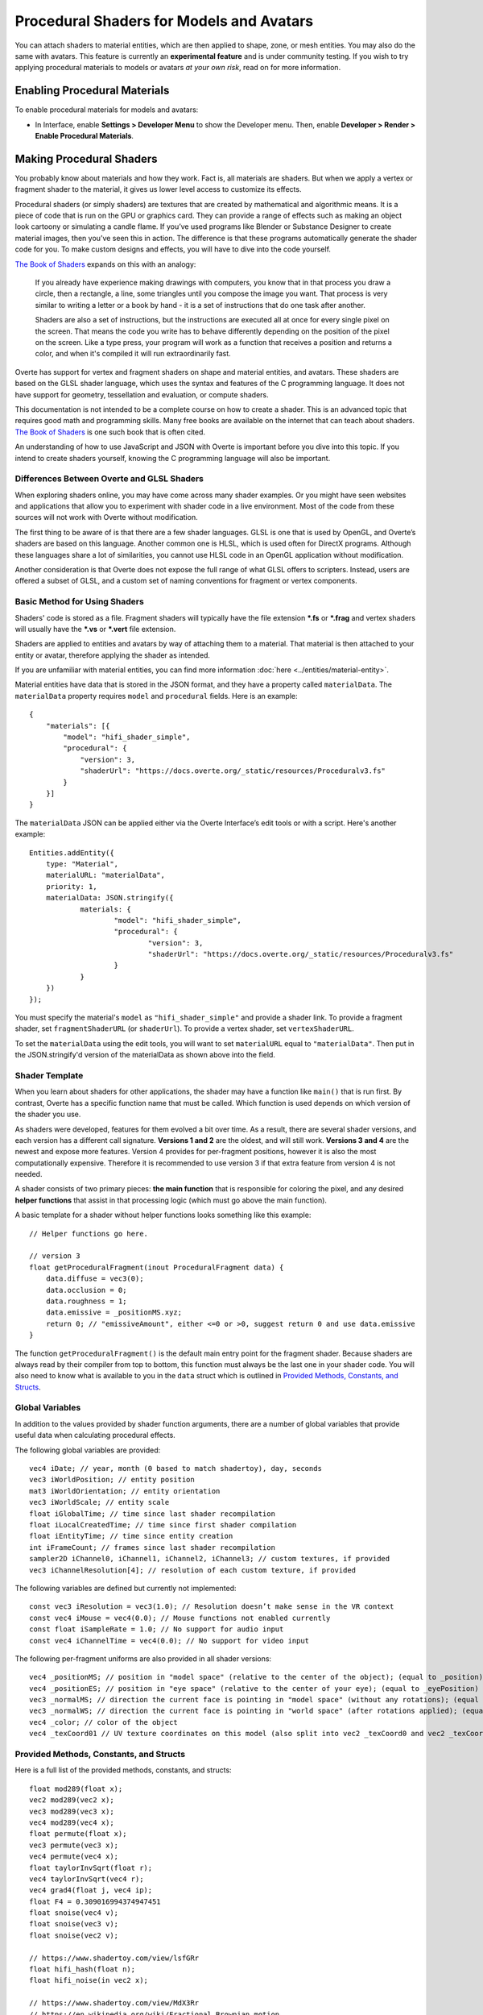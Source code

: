 #########################################
Procedural Shaders for Models and Avatars
#########################################

You can attach shaders to material entities, which are then applied to shape, zone, or mesh entities. You may also do the same with avatars. This feature is currently an **experimental feature** and is under community testing. If you wish to try applying procedural materials to models or avatars *at your own risk*, read on for more information.

-----------------------------
Enabling Procedural Materials
-----------------------------

To enable procedural materials for models and avatars:

- In Interface, enable **Settings > Developer Menu** to show the Developer menu. Then, enable **Developer > Render > Enable Procedural Materials**.

-------------------------
Making Procedural Shaders
-------------------------

You probably know about materials and how they work. Fact is, all materials are shaders. But when we apply a vertex or fragment shader to the material, it gives us lower level access to customize its effects.

Procedural shaders (or simply shaders) are textures that are created by mathematical and algorithmic means. It is a piece of code that is run on the GPU or graphics card. They can provide a range of effects such as making an object look cartoony or simulating a candle flame. If you’ve used programs like Blender or Substance Designer to create material images, then you’ve seen this in action. The difference is that these programs automatically generate the shader code for you. To make custom designs and effects, you will have to dive into the code yourself.

`The Book of Shaders <https://thebookofshaders.com/01>`__ expands on this with an analogy:

    If you already have experience making drawings with computers, you know that in that process you draw a circle, then a rectangle, a line, some triangles until you compose the image you want. That process is very similar to writing a letter or a book by hand - it is a set of instructions that do one task after another.

    Shaders are also a set of instructions, but the instructions are executed all at once for every single pixel on the screen. That means the code you write has to behave differently depending on the position of the pixel on the screen. Like a type press, your program will work as a function that receives a position and returns a color, and when it's compiled it will run extraordinarily fast.

Overte has support for vertex and fragment shaders on shape and material entities, and avatars. These shaders are based on the GLSL shader language, which uses the syntax and features of the C programming language. It does not have support for geometry, tessellation and evaluation, or compute shaders.

This documentation is not intended to be a complete course on how to create a shader. This is an advanced topic that requires good math and programming skills. Many free books are available on the internet that can teach about shaders. `The Book of Shaders <https://thebookofshaders.com>`__ is one such book that is often cited.

An understanding of how to use JavaScript and JSON with Overte is important before you dive into this topic. If you intend to create shaders yourself, knowing the C programming language will also be important.

^^^^^^^^^^^^^^^^^^^^^^^^^^^^^^^^^^^^^^^^^^^^^
Differences Between Overte and GLSL Shaders
^^^^^^^^^^^^^^^^^^^^^^^^^^^^^^^^^^^^^^^^^^^^^

When exploring shaders online, you may have come across many shader examples. Or you might have seen websites and applications that allow you to experiment with shader code in a live environment. Most of the code from these sources will not work with Overte without modification.

The first thing to be aware of is that there are a few shader languages. GLSL is one that is used by OpenGL, and Overte’s shaders are based on this language. Another common one is HLSL, which is used often for DirectX programs. Although these languages share a lot of similarities, you cannot use HLSL code in an OpenGL application without modification.

Another consideration is that Overte does not expose the full range of what GLSL offers to scripters. Instead, users are offered a subset of GLSL, and a custom set of naming conventions for fragment or vertex components.

^^^^^^^^^^^^^^^^^^^^^^^^^^^^^^
Basic Method for Using Shaders
^^^^^^^^^^^^^^^^^^^^^^^^^^^^^^

Shaders' code is stored as a file. Fragment shaders will typically have the file extension ***.fs** or ***.frag** and vertex shaders will usually have the ***.vs** or ***.vert** file extension.

Shaders are applied to entities and avatars by way of attaching them to a material. That material is then attached to your entity or avatar, therefore applying the shader as intended.

If you are unfamiliar with material entities, you can find more information :doc:`here <../entities/material-entity>`.

Material entities have data that is stored in the JSON format, and they have a property called ``materialData``. The ``materialData`` property requires ``model`` and ``procedural`` fields. Here is an example::

    {
        "materials": [{
            "model": "hifi_shader_simple",
            "procedural": {
                "version": 3,
                "shaderUrl": "https://docs.overte.org/_static/resources/Proceduralv3.fs"
            }
        }]
    }

The ``materialData`` JSON can be applied either via the Overte Interface’s edit tools or with a script. Here's another example::

    Entities.addEntity({
    	type: "Material",
    	materialURL: "materialData",
    	priority: 1,
    	materialData: JSON.stringify({
    		materials: {
    			"model": "hifi_shader_simple",
    			"procedural": {
    			  	"version": 3,
    			  	"shaderUrl": "https://docs.overte.org/_static/resources/Proceduralv3.fs"
    			}
    		}
    	})
    });

You must specify the material's ``model`` as ``"hifi_shader_simple"`` and provide a shader link. To provide a fragment shader, set ``fragmentShaderURL`` (or ``shaderUrl``). To provide a vertex shader, set ``vertexShaderURL``.

To set the ``materialData`` using the edit tools, you will want to set ``materialURL`` equal to ``"materialData"``. Then put in the JSON.stringify'd version of the materialData as shown above into the field.

^^^^^^^^^^^^^^^
Shader Template
^^^^^^^^^^^^^^^

When you learn about shaders for other applications, the shader may have a function like ``main()`` that is run first. By contrast, Overte has a specific function name that must be called. Which function is used depends on which version of the shader you use.

As shaders were developed, features for them evolved a bit over time. As a result, there are several shader versions, and each version has a different call signature. **Versions 1 and 2** are the oldest, and will still work. **Versions 3 and 4** are the newest and expose more features. Version 4 provides for per-fragment positions, however it is also the most computationally expensive. Therefore it is recommended to use version 3 if that extra feature from version 4 is not needed.

A shader consists of two primary pieces: **the main function** that is responsible for coloring the pixel, and any desired **helper functions** that assist in that processing logic (which must go above the main function).

A basic template for a shader without helper functions looks something like this example::

    // Helper functions go here.

    // version 3
    float getProceduralFragment(inout ProceduralFragment data) {
        data.diffuse = vec3(0);
        data.occlusion = 0;
        data.roughness = 1;
        data.emissive = _positionMS.xyz;
        return 0; // "emissiveAmount", either <=0 or >0, suggest return 0 and use data.emissive
    }

The function ``getProceduralFragment()`` is the default main entry point for the fragment shader. Because shaders are always read by their compiler from top to bottom, this function must always be the last one in your shader code. You will also need to know what is available to you in the ``data`` struct which is outlined in `Provided Methods, Constants, and Structs`_.

^^^^^^^^^^^^^^^^
Global Variables
^^^^^^^^^^^^^^^^

In addition to the values provided by shader function arguments, there are a number of global variables that provide useful data when calculating procedural effects.

The following global variables are provided::

    vec4 iDate; // year, month (0 based to match shadertoy), day, seconds
    vec3 iWorldPosition; // entity position
    mat3 iWorldOrientation; // entity orientation
    vec3 iWorldScale; // entity scale
    float iGlobalTime; // time since last shader recompilation
    float iLocalCreatedTime; // time since first shader compilation
    float iEntityTime; // time since entity creation
    int iFrameCount; // frames since last shader recompilation
    sampler2D iChannel0, iChannel1, iChannel2, iChannel3; // custom textures, if provided
    vec3 iChannelResolution[4]; // resolution of each custom texture, if provided

The following variables are defined but currently not implemented::

    const vec3 iResolution = vec3(1.0); // Resolution doesn’t make sense in the VR context
    const vec4 iMouse = vec4(0.0); // Mouse functions not enabled currently
    const float iSampleRate = 1.0; // No support for audio input
    const vec4 iChannelTime = vec4(0.0); // No support for video input

The following per-fragment uniforms are also provided in all shader versions::

    vec4 _positionMS; // position in "model space" (relative to the center of the object); (equal to _position)
    vec4 _positionES; // position in "eye space" (relative to the center of your eye); (equal to _eyePosition)
    vec3 _normalMS; // direction the current face is pointing in "model space" (without any rotations); (equal to _modelNormal)
    vec3 _normalWS; // direction the current face is pointing in "world space" (after rotations applied); (equal to _normal)
    vec4 _color; // color of the object
    vec4 _texCoord01 // UV texture coordinates on this model (also split into vec2 _texCoord0 and vec2 _texCoord1)

^^^^^^^^^^^^^^^^^^^^^^^^^^^^^^^^^^^^^^^^
Provided Methods, Constants, and Structs
^^^^^^^^^^^^^^^^^^^^^^^^^^^^^^^^^^^^^^^^

Here is a full list of the provided methods, constants, and structs::

    float mod289(float x);
    vec2 mod289(vec2 x);
    vec3 mod289(vec3 x);
    vec4 mod289(vec4 x);
    float permute(float x);
    vec3 permute(vec3 x);
    vec4 permute(vec4 x);
    float taylorInvSqrt(float r);
    vec4 taylorInvSqrt(vec4 r);
    vec4 grad4(float j, vec4 ip);
    float F4 = 0.309016994374947451
    float snoise(vec4 v);
    float snoise(vec3 v);
    float snoise(vec2 v);

    // https://www.shadertoy.com/view/lsfGRr
    float hifi_hash(float n);
    float hifi_noise(in vec2 x);

    // https://www.shadertoy.com/view/MdX3Rr
    // https://en.wikipedia.org/wiki/Fractional_Brownian_motion
    float hifi_fbm(in vec2 p);

    TransformCamera getTransformCamera()

    // where a TransformCamera is:
    struct _TransformCamera {
        mat4 _view;
        mat4 _viewInverse;
        mat4 _projectionViewUntranslated;
        mat4 _projection;
        mat4 _projectionInverse;
        vec4 _viewport;
        vec4 _stereoInfo;
    };

    int gpu_InstanceID()
    vec3 getEyeWorldPos()
    bool cam_isStereo() // is user wearing a VR headset (or a 3D monitor?)
    float cam_getStereoSide() // 1 for right eye in a stereo context, otherwise 0
    float isUnlitEnabled()
    float isEmissiveEnabled()
    float isLightmapEnabled()
    float isBackgroundEnabled()
    float isObscuranceEnabled()
    float isScatteringEnabled()
    float isDiffuseEnabled()
    float isSpecularEnabled()
    float isAlbedoEnabled()
    float isAmbientEnabled()
    float isDirectionalEnabled()
    float isPointEnabled()
    float isSpotEnabled()
    float isShowLightContour()
    float isWireframeEnabled()
    float isHazeEnabled()
    float isBloomEnabled()
    float isSkinningEnabled()
    float isBlendshapeEnabled()

Shader Version 1
----------------
::

    // Must implement. Always emissive, returns a single color.
    vec3 getProceduralColor()

Shader Version 2
----------------
::

    // Must implement.
    float getProceduralColors(inout vec3 diffuse, inout vec3 specular, inout float shininess)

The method can optionally set diffuse, specular, and shininess, but does not have to.
The range for shininess goes from ``0`` to ``128``.
The return value is ``emissiveAmount``. If the returned value is greater than ``0``, the object will be treated as emissive.

Shader Version 3
----------------
::

    // Must implement.
    float getProceduralFragment(inout ProceduralFragment proceduralData)

``ProceduralFragment`` **struct**::

    struct ProceduralFragment {
        vec3 normal;
        vec3 diffuse;
        vec3 specular;
        vec3 emissive;
        float alpha;
        float roughness;
        float metallic;
        float occlusion;
        float scattering;
    };

The default values for some of these are::

    const float DEFAULT_ROUGHNESS = 0.9;
    const float DEFAULT_SHININESS = 10.0;
    const float DEFAULT_METALLIC = 0.0;
    const vec3 DEFAULT_SPECULAR = vec3(0.1);
    const vec3 DEFAULT_EMISSIVE = vec3(0.0);
    const float DEFAULT_OCCLUSION = 1.0;
    const float DEFAULT_SCATTERING = 0.0;
    const vec3 DEFAULT_FRESNEL = DEFAULT_EMISSIVE;

The method can optionally set any of the values in the struct to affect the output.
The return value is ``emissiveAmount``. If the returned value is greater than ``0``, the object will be treated as emissive.

Shader Version 4
----------------
::

    // Must implement.
    float getProceduralFragmentWithPosition(inout ProceduralFragmentWithPosition proceduralData)

``ProceduralFragmentWithPosition`` **struct**::

    struct ProceduralFragmentWithPosition {
        vec3 position;
        vec3 normal;
        vec3 diffuse;
        vec3 specular;
        vec3 emissive;
        float alpha;
        float roughness;
        float metallic;
        float occlusion;
        float scattering;
    };

This is the same as shader version 3 but with per-fragment position. By modifying position, you can modify the per-fragment depth. This allows you to create things like ray-marched geometry that depth-tests properly and is dynamically lit by light entities. The trade-off is that this version is much more computationally expensive than version 3.

^^^^^^^^^^^^^
Zone Entities
^^^^^^^^^^^^^

Zone entities operate slightly differently. They support the same global defines but not the provided methods or constants. They also provide the following inputs:
::

    vec3 _normal;
    Skybox skybox; // a struct containing vec4 color
    samplerCube cubeMap; // the skybox texture

And must implement the following method, regardless of version:
::

    vec3 getSkyboxColor()

Zones also support custom uniforms and textures (currently only 2D textures).

--------------
Vertex Shaders
--------------

A vertex shader must implement::

    void getProceduralVertex(inout ProceduralVertexData proceduralData)

And will include this struct::

    struct ProceduralVertexData {
        vec4 position;
        vec4 nonSkinnedPosition; // input only
        vec3 normal;
        vec3 nonSkinnedNormal; // input only
        vec3 tangent; // input only
        vec3 nonSkinnedTangent; // input only
        vec4 color;
        vec2 texCoord0;
    };

--------------------------------------
For Both Fragment and Vertex Shaders
--------------------------------------

^^^^^^^^^^^^^^^^^^^^^^^^^^^^
Custom Uniforms and Textures
^^^^^^^^^^^^^^^^^^^^^^^^^^^^

Procedural materials also support up to 4 custom textures and many custom uniforms. These can be defined as follows::

    {
    	materials: {
    		"model": "hifi_shader_simple",
    		"procedural": {
    		    "version": 3,
    		    "shaderUrl": "https://docs.overte.org/_static/resources/Proceduralv3.fs",
    		    "uniforms": {
    		        "_diffuse": [1, 0, 0],
    		        "_alpha": 1.0,
    		        "_emissive": [0, 0, 0],
    		        "_emissiveAmount": 0.0
    		    },
    		    "channels": ["https://mario.nintendo.com/assets/img/home/intro/mario-pose2.png", "https://www.mariowiki.com/images/thumb/e/e1/Luigi_New_Super_Mario_Bros_U_Deluxe.png/200px-Luigi_New_Super_Mario_Bros_U_Deluxe.png"]
    	    }
        }
    }

When texture URLs are provided, iChannel0 - iChannel3 will be populated, as well as iChannelResolution[0] - iChannelResolution[3].

When you provide uniforms, you must also include them at the top of your shader file, with optional defaults::

    uniform vec3 _diffuse = vec3(0.0);
    uniform float _alpha = 1.0;
    uniform vec3 _emissive = vec3(0.0);
    uniform float _emissiveAmount = 0.0;

Supported uniform types are: ``float``, ``vec2``, ``vec3``, ``vec4``, ``mat3``, and ``mat4``. (Multiple values are provided as arrays.)

Uniform arrays of type ``vec3[]``, ``vec4[]``, ``mat3[]``, and ``mat4[]`` are also supported.  For example, in the shader, you can have::

    uniform vec4 _colors[4];

Which can be set from JavaScript::

    {
    	materials: {
    		"model": "hifi_shader_simple",
    		"procedural": {
    		    ...
    		    "uniforms": {
    		        "_colors": [
                        [1, 0, 0, 0.25],
                        [0, 1, 0, 0.5],
                        [1, 0, 1, 0.75],
                        [1, 1, 1, 1]
                    ]
    		    }
            }
        }
    }

Note: We do not currently support sending only part of a uniform array.  In other words, in the above example, the length of ``_colors`` in JavaScript must match the length of the array in the shader, 4.  If you only specify 1-3 ``vec4s``, it is undefined behavior.  If you don't specify any values, the default value will be used, if one is provided in the shader.

^^^^^^^^^^^^^^^^^^^^^^^^^^^^
Alpha Effects (Transparency)
^^^^^^^^^^^^^^^^^^^^^^^^^^^^

Shaders that make use of the ``proceduralData.alpha`` value won’t display alpha on their own. In order for a shader’s alpha to be active, the entity it is applied to must first have either its alpha property less than ``1.0``, or a material property setting opacity to less than ``1.0``.

^^^^^^^^^^^^^^^^^
Debugging Shaders
^^^^^^^^^^^^^^^^^

If a shader fails to compile, it will render as a pink and black checkerboard material.

The only way to debug shaders at the moment is to look at Interface’s log file. Shader compilation errors will appear in this log, and can help with locating issues.

Because a user created shader is ultimately embedded in a larger internal shader framework, you’ll notice that an error in a 20 line shader will be reported at a much higher line number, typically greater than 1000. As a result, you will need to locate the shader code that corresponds to your shader at the end of the larger internal shader context.

^^^^^^^^^^^^^^^^^^^^^^^^^^
Shader Examples by Version
^^^^^^^^^^^^^^^^^^^^^^^^^^

::

    // version 1
    vec3 getProceduralColor() {
        return _positionMS.xyz;
    }

    // version 2
    float getProceduralColors(inout vec3 diffuse, inout vec3 specular, inout float shininess) {
        // diffuse is from the texture, others are hardcoded to DEFAULT_SPECULAR and DEFAULT_SHININESS
        diffuse = _positionMS.xyz;
        return 1.0; // emissive, between 0.0 - 1.0
    }

    // version 3
    float getProceduralFragment(inout ProceduralFragment data) {
        data.diffuse = vec3(0);
        data.occlusion = 0;
        data.roughness = 1;
        data.emissive = _positionMS.xyz;
        return 0; // "emissiveAmount", either <=0 or >0, suggest return 0 and use data.emissive
    }

    // version 4
        float getProceduralFragmentWithPosition(inout ProceduralFragmentWithPosition data) {
        data.diffuse = vec3(0);
        data.occlusion = 0;
        data.roughness = 1;
        data.emissive = _positionMS.xyz;
        return 0; // "emissiveAmount", either <=0 or >0, suggest return 0 and use data.emissive
    }

    // skybox
    vec3 getSkyboxColor() {
        vec3 normal = normalize(_normal);
        return texture(cubeMap, normal).rgb; // this should return the same value that the skybox texture has
    }

For further details on each version, see `Provided Methods, Constants, and Structs`_.

^^^^^^^^^^^^^^^^^^^^^^^^^^^^
A Cautionary Note on Shaders
^^^^^^^^^^^^^^^^^^^^^^^^^^^^

Shaders are an experimental feature. They are a very powerful tool, and when used incorrectly, can harm the user experience for everyone on the domain. A poorly written shader or a shader created by a bad actor can slow things down to a crawl or interfere with a user’s view of the virtual world.

Shaders are best used as a very strong spice in a recipe. Attempt to keep them small and efficient. Shaders can produce marvelous and mind-blowing effects, but overuse can spoil the desired end effect. If you create a shader that has hundreds of lines of code, consider trimming it down if possible.

If you find yourself in a position where a shader is causing trouble for you, remember that you can disable them in the Overte Interface Graphics settings.
